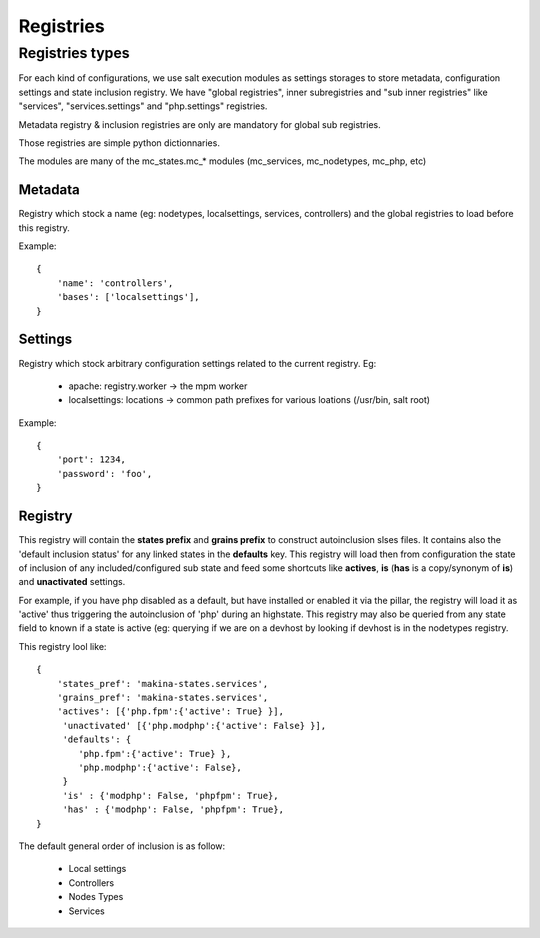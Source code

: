 Registries
===========

Registries types
----------------
For each kind of configurations, we use salt execution modules as settings storages to store metadata, configuration settings and state inclusion registry. We have "global registries", inner subregistries and "sub inner registries" like "services", "services.settings" and "php.settings" registries.

Metadata registry & inclusion registries are only are mandatory for global sub registries.

Those registries are simple python dictionnaries.

The modules are many of the mc_states.mc_* modules (mc_services, mc_nodetypes, mc_php, etc)

Metadata
~~~~~~~~~
Registry which stock a name (eg: nodetypes, localsettings, services, controllers) and the global registries to load before this registry.

Example::

    {
        'name': 'controllers',
        'bases': ['localsettings'],
    }


Settings
~~~~~~~~~
Registry which stock arbitrary configuration settings related to the current registry.
Eg:

    - apache: registry.worker -> the mpm worker
    - localsettings: locations -> common path prefixes for various loations (/usr/bin, salt root)



Example::

    {
        'port': 1234,
        'password': 'foo',
    }



Registry
~~~~~~~~~
This registry will contain the **states prefix** and **grains prefix** to construct autoinclusion slses files.
It contains also the 'default inclusion status' for any linked states in the **defaults** key.
This registry will load then from configuration the state of inclusion of any included/configured sub state and feed some shortcuts like **actives**, **is** (**has** is a copy/synonym of **is**) and **unactivated** settings.

For example, if you have php disabled as a default, but have installed or enabled it via the pillar, the registry will load it as 'active' thus triggering the autoinclusion of 'php' during an highstate.
This registry may also be queried from any state field to known if a state is active (eg: querying if we are on a devhost by looking if devhost is in the nodetypes registry.

This registry lool like::

    {
        'states_pref': 'makina-states.services',
        'grains_pref': 'makina-states.services',
        'actives': [{'php.fpm':{'active': True} }],
         'unactivated' [{'php.modphp':{'active': False} }],
         'defaults': {
            'php.fpm':{'active': True} },
            'php.modphp':{'active': False},
         }
         'is' : {'modphp': False, 'phpfpm': True},
         'has' : {'modphp': False, 'phpfpm': True},
    }

The default general order of inclusion is as follow:

  - Local settings
  - Controllers
  - Nodes Types
  - Services


